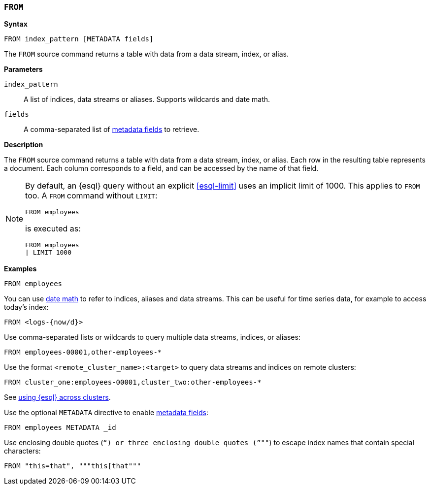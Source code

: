 [discrete]
[[esql-from]]
=== `FROM`

**Syntax**

[source,esql]
----
FROM index_pattern [METADATA fields]
----

The `FROM` source command returns a table with data from a data stream, index,
or alias.

*Parameters*

`index_pattern`::
A list of indices, data streams or aliases. Supports wildcards and date math.

`fields`::
A comma-separated list of <<esql-metadata-fields,metadata fields>> to retrieve.

*Description*

The `FROM` source command returns a table with data from a data stream, index,
or alias. Each row in the resulting table represents a document. Each column
corresponds to a field, and can be accessed by the name of that field.

[NOTE]
====
By default, an {esql} query without an explicit <<esql-limit>> uses an implicit
limit of 1000. This applies to `FROM` too. A `FROM` command without `LIMIT`:

[source,esql]
----
FROM employees
----

is executed as:

[source,esql]
----
FROM employees
| LIMIT 1000
----
====

*Examples*

[source,esql]
----
FROM employees
----

You can use <<api-date-math-index-names,date math>> to refer to indices, aliases
and data streams. This can be useful for time series data, for example to access
today's index:

[source,esql]
----
FROM <logs-{now/d}>
----

Use comma-separated lists or wildcards to query multiple data streams, indices,
or aliases:

[source,esql]
----
FROM employees-00001,other-employees-*
----

Use the format `<remote_cluster_name>:<target>` to query data streams and indices
on remote clusters:

[source,esql]
----
FROM cluster_one:employees-00001,cluster_two:other-employees-*
----

See <<esql-cross-clusters, using {esql} across clusters>>.

Use the optional `METADATA` directive to enable <<esql-metadata-fields,metadata fields>>:

[source,esql]
----
FROM employees METADATA _id
----

Use enclosing double quotes (`"`) or three enclosing double quotes (`"""`) to escape index names
that contain special characters:

[source,esql]
----
FROM "this=that", """this[that"""
----

